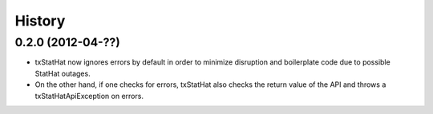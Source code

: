 .. :changelog:

History
-------

0.2.0 (2012-04-??)
++++++++++++++++++

* txStatHat now ignores errors by default in order to minimize disruption and
  boilerplate code due to possible StatHat outages.
* On the other hand, if one checks for errors, txStatHat also checks the return
  value of the API and throws a txStatHatApiException on errors.

